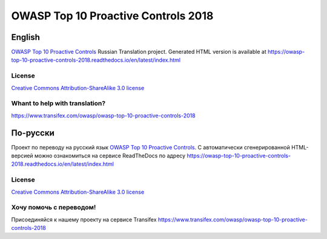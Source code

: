OWASP Top 10 Proactive Controls 2018
=====================================

English
-------

`OWASP Top 10 Proactive Controls <https://www.owasp.org/index.php/OWASP_Proactive_Controls>`_ Russian Translation project. Generated HTML version is available at https://owasp-top-10-proactive-controls-2018.readthedocs.io/en/latest/index.html

License
~~~~~~~

`Creative Commons Attribution-ShareAlike 3.0 license <https://creativecommons.org/licenses/by-sa/3.0/>`_

Whant to help with translation?
~~~~~~~~~~~~~~~~~~~~~~~~~~~~~~~

https://www.transifex.com/owasp/owasp-top-10-proactive-controls-2018

По-русски
---------

Проект по переводу на русский язык `OWASP Top 10 Proactive Controls <https://www.owasp.org/index.php/OWASP_Proactive_Controls>`_. C автоматически сгенерированной HTML-версией можно ознакомиться на сервисе ReadTheDocs по адресу https://owasp-top-10-proactive-controls-2018.readthedocs.io/en/latest/index.html

License
~~~~~~~

`Creative Commons Attribution-ShareAlike 3.0 license <https://creativecommons.org/licenses/by-sa/3.0/>`_

Хочу помочь с переводом!
~~~~~~~~~~~~~~~~~~~~~~~~

Присоединяйся к нашему проекту на сервисе Transifex
https://www.transifex.com/owasp/owasp-top-10-proactive-controls-2018
